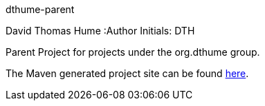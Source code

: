 dthume-parent
==========================
David Thomas Hume
:Author Initials: DTH

Parent Project for projects under the org.dthume group.

The Maven generated project site can be found
http://dthume.github.com/dthume-parent[here].